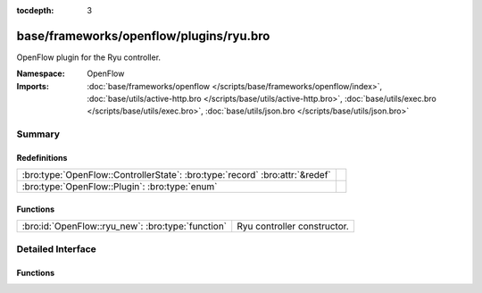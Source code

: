 :tocdepth: 3

base/frameworks/openflow/plugins/ryu.bro
========================================
.. bro:namespace:: OpenFlow

OpenFlow plugin for the Ryu controller.

:Namespace: OpenFlow
:Imports: :doc:`base/frameworks/openflow </scripts/base/frameworks/openflow/index>`, :doc:`base/utils/active-http.bro </scripts/base/utils/active-http.bro>`, :doc:`base/utils/exec.bro </scripts/base/utils/exec.bro>`, :doc:`base/utils/json.bro </scripts/base/utils/json.bro>`

Summary
~~~~~~~
Redefinitions
#############
============================================================================ =
:bro:type:`OpenFlow::ControllerState`: :bro:type:`record` :bro:attr:`&redef` 
:bro:type:`OpenFlow::Plugin`: :bro:type:`enum`                               
============================================================================ =

Functions
#########
================================================= ===========================
:bro:id:`OpenFlow::ryu_new`: :bro:type:`function` Ryu controller constructor.
================================================= ===========================


Detailed Interface
~~~~~~~~~~~~~~~~~~
Functions
#########
.. bro:id:: OpenFlow::ryu_new

   :Type: :bro:type:`function` (host: :bro:type:`addr`, host_port: :bro:type:`count`, dpid: :bro:type:`count`) : :bro:type:`OpenFlow::Controller`

   Ryu controller constructor.
   

   :host: Controller ip.
   

   :host_port: Controller listen port.
   

   :dpid: OpenFlow switch datapath id.
   

   :returns: OpenFlow::Controller record.


